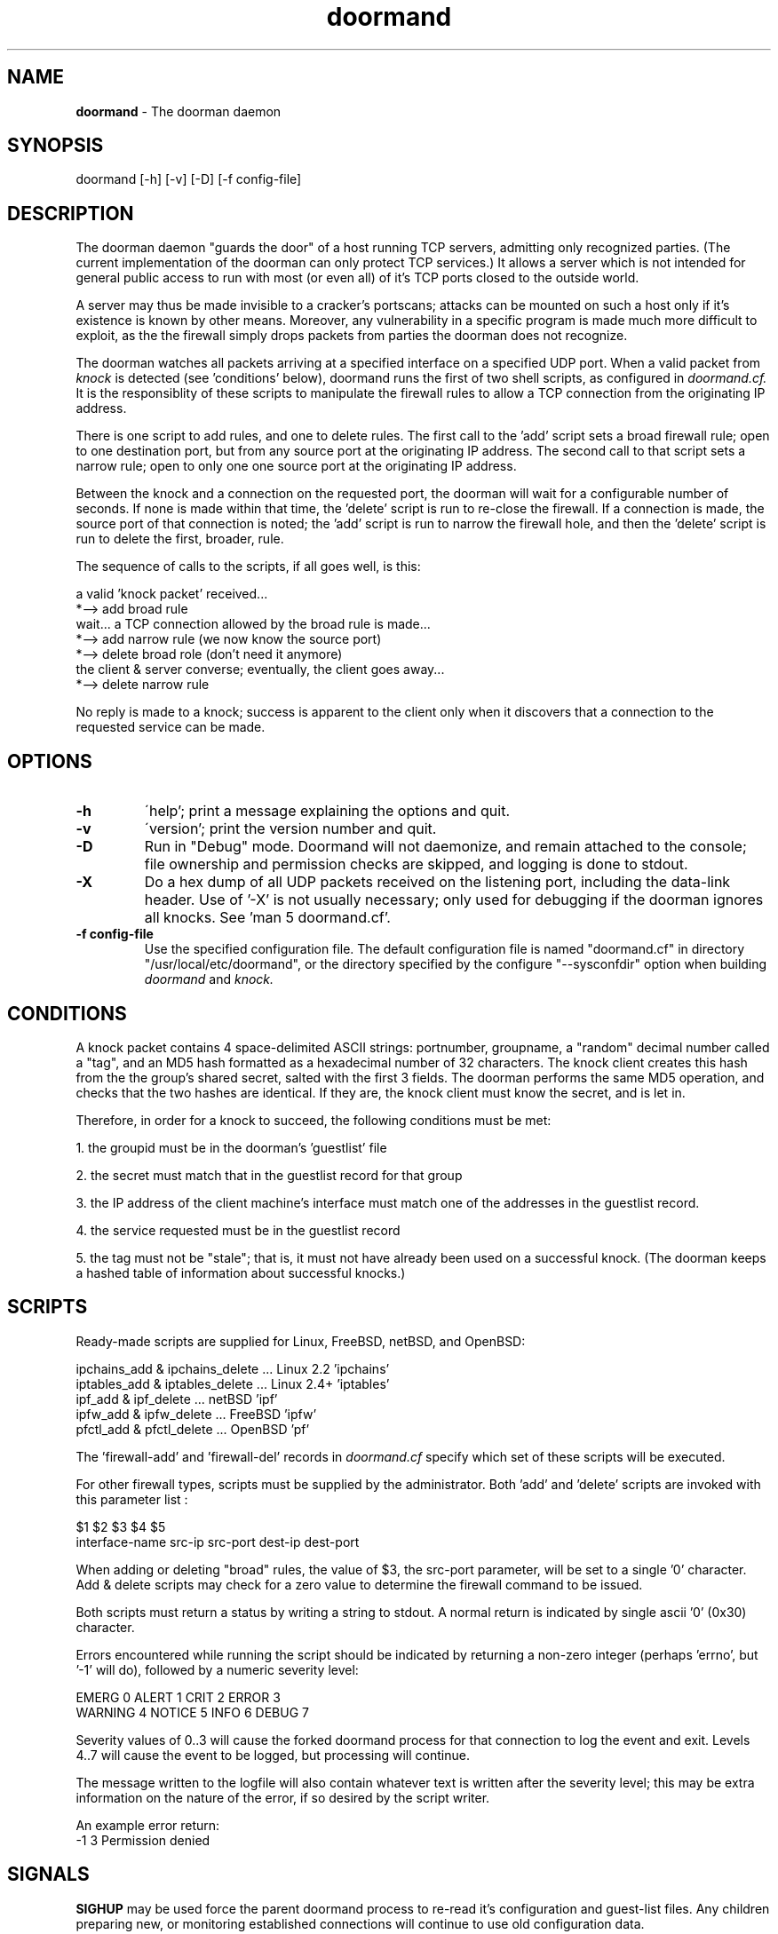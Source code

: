 .\" Copyright (c) 2003-2005 Bruce Ward <bward2@users.sourceforge.net>
.\"
.\" This is free documentation; you can redistribute it and/or
.\" modify it under the terms of the GNU General Public License as
.\" published by the Free Software Foundation; either version 2 of
.\" the License, or (at your option) any later version.
.\"
.\" The GNU General Public License's references to "object code"
.\" and "executables" are to be interpreted as the output of any
.\" document formatting or typesetting system, including
.\" intermediate and printed output.
.\"
.\" This manual is distributed in the hope that it will be useful,
.\" but WITHOUT ANY WARRANTY; without even the implied warranty of
.\" MERCHANTABILITY or FITNESS FOR A PARTICULAR PURPOSE.  See the
.\" GNU General Public License for more details.
.\"
.\" You should have received a copy of the GNU General Public
.\" License along with this manual; if not, write to the Free
.\" Software Foundation, Inc., 59 Temple Place, Suite 330, Boston, MA 02111,
.\" USA.
.\"
.\"  -------------------------------------------------------------------------
.\"   Oct  6 2003 :  JBW :  Initial version
.\"   Jun 29 2004 :  JBW :  Added acknowledgement
.\"   Aug 14 2005 :  JBW :  Changes for hash archive replacing Berkeley DB
.\"  -------------------------------------------------------------------------
.\"

.TH doormand  8 "Aug 14, 2005" "Doorman, V0.81" "Doorman & Knocker"

.SH  NAME
.B doormand
\- The doorman daemon
.SH  SYNOPSIS
.nf
doormand [-h] [-v] [-D] [-f config-file]

.SH DESCRIPTION
The doorman daemon "guards the door" of a host running TCP servers,
admitting only recognized parties.
(The current implementation of the doorman can only protect TCP services.)
It allows a server which is not intended for general public access
to run with most (or even all) of
it's TCP ports closed to the outside world.
.br

A server may thus be made invisible to
a cracker's portscans; attacks can be mounted on such a host only if it's
existence is known by other means.  Moreover, any vulnerability in a
specific program is made much more difficult to exploit, as the the
firewall simply drops packets from parties the doorman does not
recognize.
.br

The doorman watches all packets arriving at a specified interface on a
specified UDP port.  When a valid packet from
.I knock
is detected (see 'conditions' below),
doormand runs the first of two shell scripts, as configured in
.I doormand.cf.
It is the responsiblity of these scripts to manipulate the
firewall rules to allow a TCP connection from the originating IP address.
.br

There is one script to add rules, and one to delete rules.   The first call
to the 'add' script sets a broad firewall rule; open to one destination port,
but from any source port at the originating IP address.
The second call to that script sets a narrow rule; open to only one one
source port at the originating IP address.
.br

Between the knock and a connection on the requested port, the doorman
will wait for a configurable number of seconds.
If none is made within that time, the 'delete' script is run to 
re-close the firewall.  If a connection is made, the source port of that
connection is noted; the 'add' script is run to narrow the firewall hole,
and then the 'delete' script is run to delete the first, broader, rule.
.br

The sequence of calls to the scripts, if all goes well, is this:
.br

.nf
    a valid 'knock packet' received...
 *--> add broad rule
    wait...  a TCP connection allowed by the broad rule is made...
 *--> add narrow rule (we now know the source port)
 *--> delete broad role (don't need it anymore)
    the client & server converse; eventually, the client goes away...
 *--> delete narrow rule
.fi

No reply is made to a knock; success is apparent to the client only when
it discovers that a connection to the requested service can be made.
.br

.SH OPTIONS
.TP
\fB\-h\fR
\'help'; print a message explaining the options and quit.
.TP
\fB\-v\fR
\'version'; print the version number and quit.
.TP
\fB\-D\fR
Run in "Debug" mode. Doormand will not daemonize, and remain attached to the console;
file ownership and permission checks are skipped, and logging is done to stdout.
.TP
\fB\-X\fR
Do a hex dump of all UDP packets received on the listening port, including the
data-link header.
Use of '-X' is not usually necessary; only used for debugging if the doorman ignores
all knocks.  See 'man 5 doormand.cf'.
.TP
\fB\-f config-file\fR
Use the specified configuration file.   The default
configuration file is named "doormand.cf" in directory
"/usr/local/etc/doormand", or the directory specified by the configure "--sysconfdir"
option when building
.I doormand
and
.I knock.


.SH CONDITIONS
A knock packet contains 4 space-delimited ASCII strings:
portnumber, groupname, a "random" decimal number called a "tag",
and an MD5 hash formatted as a hexadecimal
number of 32 characters.  The knock client creates this hash from
the the group's shared secret, salted with the first 3 fields.
The doorman performs the same MD5 operation, and checks that the two
hashes are identical.  If they are, the knock client must know the 
secret, and is let in.

Therefore, in order for a knock to succeed, the following conditions must be met:
.br

1. the groupid must be in the doorman's 'guestlist' file
.br

2. the secret must match that in the guestlist record for that group
.br

3. the IP address of the client machine's interface must match one of
the addresses in the guestlist record.
.br

4. the service requested must be in the guestlist record
.br

5. the tag must not be "stale"; that is, it must not have already been
used on a successful knock.
(The doorman keeps a hashed table of information about successful knocks.)
.br

.SH SCRIPTS
Ready-made scripts are supplied for Linux, FreeBSD, netBSD, and OpenBSD:
.br

 ipchains_add & ipchains_delete ... Linux 2.2 'ipchains'
.br
 iptables_add & iptables_delete ... Linux 2.4+ 'iptables'
.br
 ipf_add & ipf_delete           ... netBSD 'ipf'
.br
 ipfw_add & ipfw_delete         ... FreeBSD 'ipfw'
.br
 pfctl_add & pfctl_delete       ... OpenBSD 'pf'
.br

The 'firewall-add'
and 'firewall-del' records in
.I doormand.cf
specify which set of these scripts will be executed.
.br

For other firewall types, scripts must be supplied by the administrator.
Both 'add' and 'delete' scripts are invoked with this parameter list :
.br

.nf
        $1         $2      $3         $4       $5
.nf
interface-name   src-ip  src-port   dest-ip  dest-port
.br

.fi
When adding or deleting "broad" rules, the value of $3, the src-port
parameter, will be set to a single '0' character.  Add & delete scripts may
check for a zero value to determine the firewall command to be issued.
.br

.fi
Both scripts must return a status by writing a string to stdout. A normal
return is indicated by single ascii '0' (0x30) character.
.br

Errors encountered while running the script should be indicated
by returning  a non-zero integer (perhaps 'errno', but '-1' will do),
followed by a numeric severity level:
.br

.nf
  EMERG   0    ALERT  1    CRIT 2    ERROR 3
.br
  WARNING 4    NOTICE 5    INFO 6    DEBUG 7
.br
.fi

Severity values of 0..3 will cause the forked doormand process for that
connection to log the event and exit.  Levels 4..7 will cause the event
to be logged, but processing will continue.
.br

The message written to the
logfile will also contain whatever text is written after the severity
level; this may be extra information on the nature of the error, if
so desired by the script writer.
.br

An example error return:
.br
   -1 3 Permission denied
.br

.SH SIGNALS
.BR SIGHUP
may be used force  the parent doormand process to re-read it's
configuration and guest-list files.  Any children preparing
new, or monitoring established connections will continue to
use old configuration data.
.br

.BR SIGTERM,
.BR SIGSTOP,
.BR SIGQUIT,
and
.BR SIGINT
may be used to shut the doornman down in an orderly fashion.  Any
children processing connections will exit, after removing any
firewall rules for which they are responsible.  There may be a delay
of up to "connection_delay_2" (man 
.I doormand.cf
) before children exit.

.SH FILES
.BR doormand.cf :
the configuration file for doormand. (man 5 doormand.cf)
.br

.BR guestlist :
the list of guest (or group) names containing a secret for
authentication, and information about which services they may connect to,
and from what IP addresses. (man 5 guestlist)
.br

.BR doormand.pid:
the process-ID file created by the parent doormand process.
The full pathname is specified by the 'pidfile' record of
.I doormand.cf.
Doormand will refuse to run if this file already exists; it must be
removed manually after a program crash.
.br

.BR A
.BR hash
.BR archive:
a file containing information on previous successful knocks.  In the current implementation,
this file should not be shared with other doorman processes. If the 'hash-archive-size'
configuration parameter is changed to a smaller value, some stored knocks may be lost
due to hash collisions upon insertion into the new table.
The archive stores the 128-bit MD5 hash contained in the knock, and the time, as GMT, that
the successful knock was received.  The size of the archive should be made as large as possible
without consuming an inconvenient amount of memory and disk space.  This is to reduce the number of
hash collisions; in the event of a collision where the two MD5 hashes match exactly,
the doorman assumes a "replay" attack, logs a warning message, and refuses entry.
However, in the event of a collision where the MD5  hashes do not match, the new knock
simply over-writes the old.
.br

.BR A
.BR firewall-add
.BR script.
.br

.BR A
.BR firewall-delete
.BR script.
.br

.SH CAVEAT
Three vulnerabilites of this approach spring immediately to mind.
The first is that the guest "secrets" must exist as plaintext in the
guestlist file, and may also exist (plaintext again!) in the client's
.I .knockcf
or
.I knock.cfg
file.  These secrets must therefore NEVER correspond to ANY passwords
ANYWHERE ELSE.
.br

Note also that coredumps from doormand crashes will also contain all
guest-list secrets in plaintext.

Second, it is still possible for a cracker, connected to the same
client machine as a legitimate user (L.U.), and able to sniff L.U.'s traffic,
to 'slip in' before L.U.
.br
(This problem is mitigated somewhat by the fact
that the attacker would still have to authenticate.  Hoewever, he might
briefly be able to launch attacks against vulnerabilities in the server
at that port.)
.br

Third, the doorman runs with root permissions.  It is therefore possible
that the doorman itself may be attacked, in hopes of exploiting a buffer 
overflow or similar bug.

The doorman does present a formidable barrier to a cracker, but not an
impenetrable one.

.SH SEE ALSO
.BR knock (1),
.BR knockcf (5),
.BR guestlist (5),
.BR doormand.cf (5)

.SH ACKNOWLEDGEMENT
.BR doormand
and
.BR knock
are an implementation of an original idea by
.B Martin Krzywinski.
See his site at http://www.portknocking.org

.SH COPYRIGHT
Copyright (c) 2003-2005, J.B.Ward
.br
<bward2@users.sourceforge.net>

